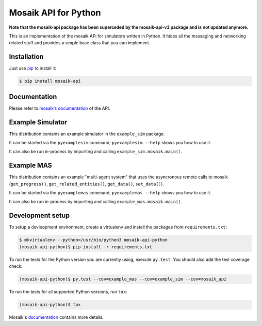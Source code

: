 Mosaik API for Python
=====================

**Note that the mosaik-api package has been superceded by the mosaik-api-v3
package and is not updated anymore.**

This is an implementation of the mosaik API for simulators written in Python.
It hides all the messaging and networking related stuff and provides a simple
base class that you can implement.


Installation
------------

Just use `pip <https://pip.pypa.io>`_ to install it:

.. sourcecode:: bash

    $ pip install mosaik-api


Documentation
-------------

Please refer to `mosaik’s documentation`__ of the API.

__ http://mosaik.readthedocs.org/en/latest/mosaik-api/high-level.html


Example Simulator
-----------------

This distribution contains an example simulator in the ``example_sim`` package.

It can be started via the ``pyexamplesim`` command; ``pyexamplesim --help``
shows you how to use it.

It can also be run in-process by importing and calling
``example_sim.mosaik.main()``.


Example MAS
-----------

This distribution contains an example "multi-agent system" that uses the
asyncronous remote calls to mosaik (``get_progress()``,
``get_related_entities()``, ``get_data()``, ``set_data()``).

It can be started via the ``pyexamplemas`` command; ``pyexamplemas --help``
shows you how to use it.

It can also be run in-process by importing and calling
``example_mas.mosaik.main()``.


Development setup
-----------------

To setup a devleopment environment, create a virtualenv and install the
packages from ``requirements.txt``:

.. code-block:: bash

   $ mkvirtualenv --python=/usr/bin/python3 mosaik-api-python
   (mosaik-api-python)$ pip install -r requirements.txt

To run the tests for the Python version you are currently using, execute
``py.test``. You should also add the test coverage check:

.. code-block:: bash

   (mosaik-api-python)$ py.test --cov=example_mas --cov=example_sim --cov=mosaik_api

To run the tests for all supported Python versions, run ``tox``:

.. code-block:: bash

   (mosaik-api-python)$ tox

Mosaik's `documentation
<https://mosaik.readthedocs.org/en/latest/dev/setup.html>`_ contains more
details.

